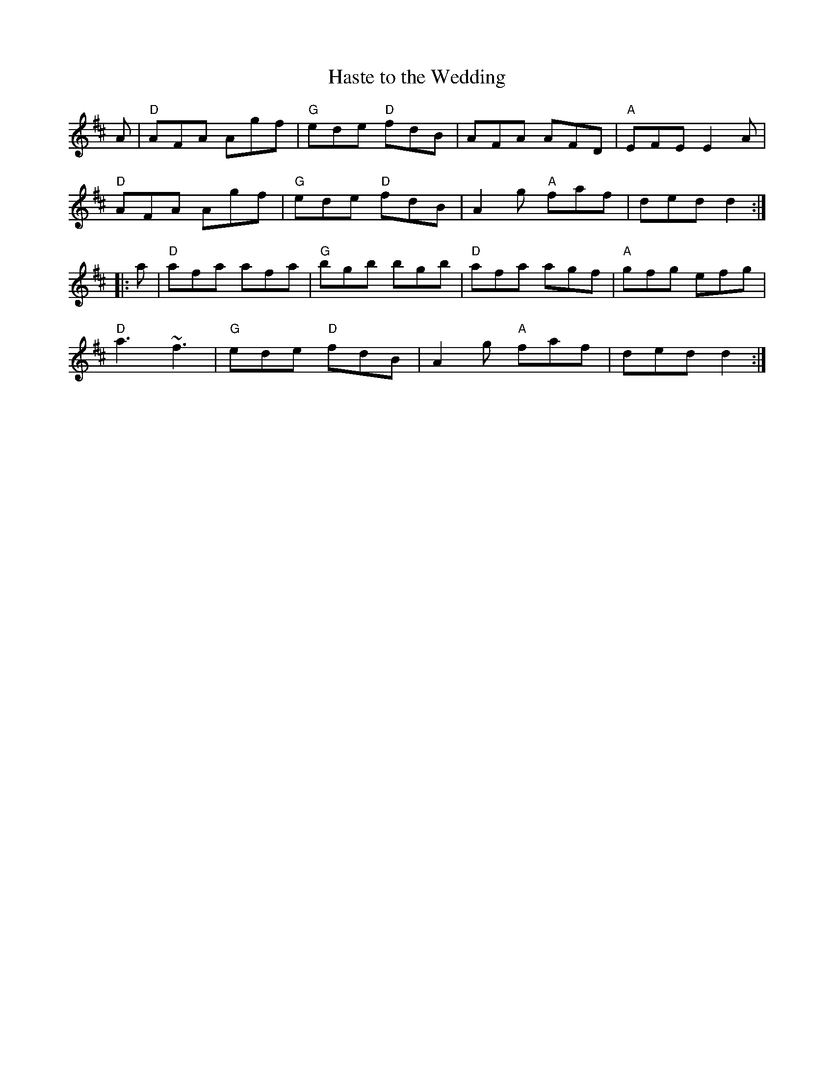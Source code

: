 X: 43
T:Haste to the Wedding
K:D
A|"D"AFA Agf|"G"ede "D"fdB|AFA AFD|"A"EFE E2A|
"D"AFA Agf|"G"ede "D"fdB|A2g "A"faf|ded d2::
a|"D"afa afa|"G"bgb bgb|"D"afa agf|"A"gfg efg|
"D"a3 ~f3|"G"ede "D"fdB|A2g "A"faf|ded d2:|
